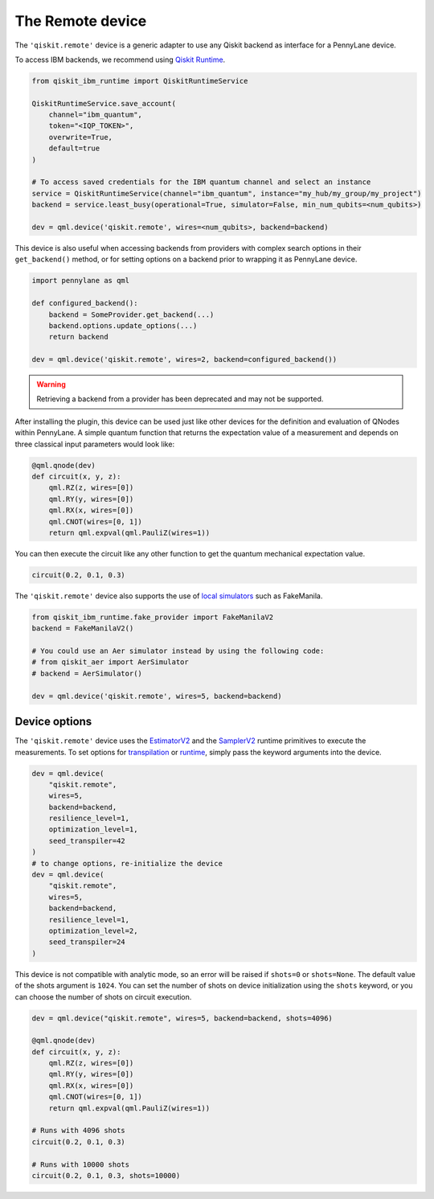 The Remote device
===================

The ``'qiskit.remote'`` device is a generic adapter to use any Qiskit backend as interface
for a PennyLane device.

To access IBM backends, we recommend using `Qiskit Runtime <https://docs.quantum.ibm.com/api/migration-guides/qiskit-runtime-from-ibm-provider>`_.

.. code-block:: python

    from qiskit_ibm_runtime import QiskitRuntimeService

    QiskitRuntimeService.save_account(
        channel="ibm_quantum", 
        token="<IQP_TOKEN>", 
        overwrite=True, 
        default=true
    )

    # To access saved credentials for the IBM quantum channel and select an instance
    service = QiskitRuntimeService(channel="ibm_quantum", instance="my_hub/my_group/my_project")
    backend = service.least_busy(operational=True, simulator=False, min_num_qubits=<num_qubits>)

    dev = qml.device('qiskit.remote', wires=<num_qubits>, backend=backend)

This device is also useful when accessing backends from providers with complex search options in
their ``get_backend()`` method, or for setting options on a backend prior to wrapping it as
PennyLane device.

.. code-block:: python

    import pennylane as qml

    def configured_backend():
        backend = SomeProvider.get_backend(...)
	backend.options.update_options(...)
	return backend

    dev = qml.device('qiskit.remote', wires=2, backend=configured_backend())

.. warning::

    Retrieving a backend from a provider has been deprecated and may not be supported. 

After installing the plugin, this device can be used just like other devices for the definition and evaluation of QNodes within PennyLane.
A simple quantum function that returns the expectation value of a measurement and depends on three classical input
parameters would look like:

.. code-block:: python

    @qml.qnode(dev)
    def circuit(x, y, z):
        qml.RZ(z, wires=[0])
        qml.RY(y, wires=[0])
        qml.RX(x, wires=[0])
        qml.CNOT(wires=[0, 1])
        return qml.expval(qml.PauliZ(wires=1))

You can then execute the circuit like any other function to get the quantum mechanical expectation value.

.. code-block:: python

    circuit(0.2, 0.1, 0.3)

The ``'qiskit.remote'`` device also supports the use of `local simulators <https://docs.quantum.ibm.com/api/qiskit-ibm-runtime/fake_provider>`_ such as FakeManila.

.. code-block:: python
    
    from qiskit_ibm_runtime.fake_provider import FakeManilaV2
    backend = FakeManilaV2()

    # You could use an Aer simulator instead by using the following code:
    # from qiskit_aer import AerSimulator
    # backend = AerSimulator()

    dev = qml.device('qiskit.remote', wires=5, backend=backend)

Device options
~~~~~~~~~~~~~~~~~~~~~~~~~~~~~~~~~~

The ``'qiskit.remote'`` device uses the `EstimatorV2 <https://docs.quantum.ibm.com/api/qiskit-ibm-runtime/qiskit_ibm_runtime.EstimatorV2/>`_
and the `SamplerV2 <https://docs.quantum.ibm.com/api/qiskit-ibm-runtime/qiskit_ibm_runtime.SamplerV2>`_  runtime primitives to execute
the measurements. To set options for `transpilation <https://docs.quantum.ibm.com/run/configure-runtime-compilation>`_
or `runtime <https://docs.quantum.ibm.com/api/qiskit-ibm-runtime/options>`_, simply pass the keyword arguments into the device.

.. code-block:: python

    dev = qml.device(
        "qiskit.remote", 
        wires=5, 
        backend=backend, 
        resilience_level=1, 
        optimization_level=1, 
        seed_transpiler=42
    )
    # to change options, re-initialize the device
    dev = qml.device(
        "qiskit.remote", 
        wires=5, 
        backend=backend, 
        resilience_level=1, 
        optimization_level=2, 
        seed_transpiler=24
    )

This device is not compatible with analytic mode, so an error will be raised if ``shots=0`` or ``shots=None``.
The default value of the shots argument is ``1024``. You can set the number of shots on device initialization using the 
``shots`` keyword, or you can choose the number of shots on circuit execution.

.. code-block:: python

    dev = qml.device("qiskit.remote", wires=5, backend=backend, shots=4096)

    @qml.qnode(dev)
    def circuit(x, y, z):
        qml.RZ(z, wires=[0])
        qml.RY(y, wires=[0])
        qml.RX(x, wires=[0])
        qml.CNOT(wires=[0, 1])
        return qml.expval(qml.PauliZ(wires=1))
    
    # Runs with 4096 shots
    circuit(0.2, 0.1, 0.3)

    # Runs with 10000 shots
    circuit(0.2, 0.1, 0.3, shots=10000)
